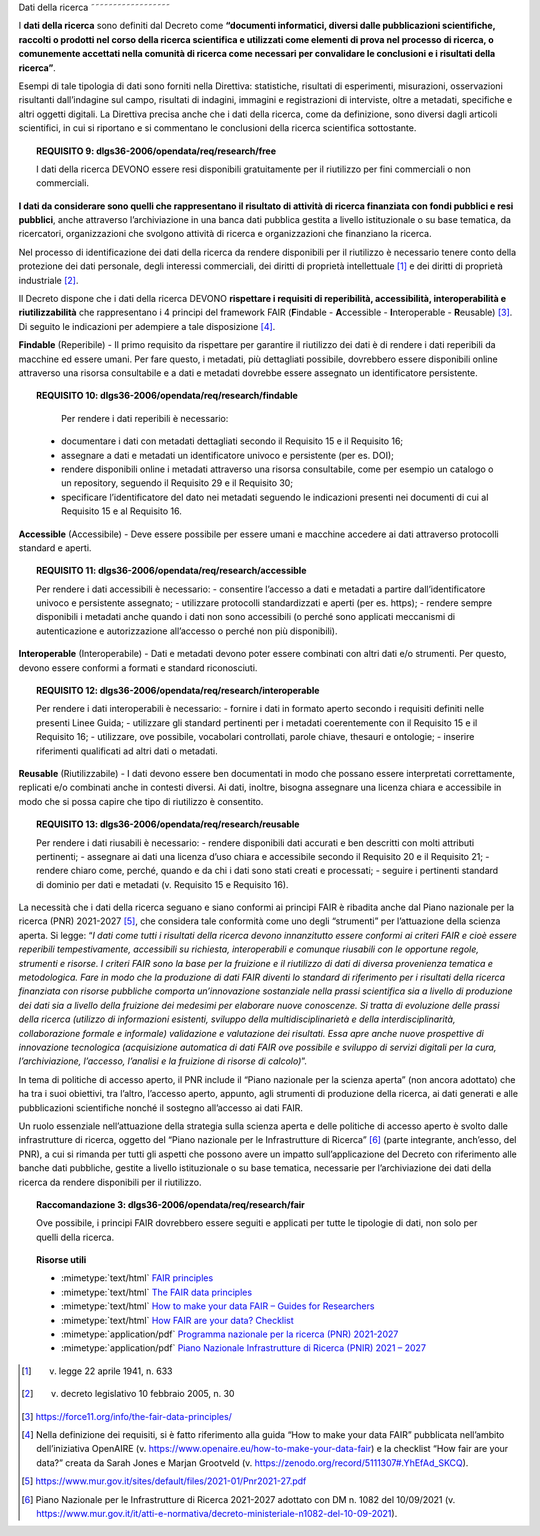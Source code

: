 .. _par-4-4:

Dati della ricerca
˜˜˜˜˜˜˜˜˜˜˜˜˜˜˜˜˜˜

I **dati della ricerca** sono definiti dal Decreto come **“\ documenti
informatici, diversi dalle pubblicazioni scientifiche, raccolti o
prodotti nel corso della ricerca scientifica e utilizzati come elementi
di prova nel processo di ricerca, o comunemente accettati nella comunità
di ricerca come necessari per convalidare le conclusioni e i risultati
della ricerca\ ”**.

Esempi di tale tipologia di dati sono forniti nella Direttiva:
statistiche, risultati di esperimenti, misurazioni, osservazioni
risultanti dall’indagine sul campo, risultati di indagini, immagini e
registrazioni di interviste, oltre a metadati, specifiche e altri
oggetti digitali. La Direttiva precisa anche che i dati della ricerca,
come da definizione, sono diversi dagli articoli scientifici, in cui si
riportano e si commentano le conclusioni della ricerca scientifica
sottostante.

.. topic:: **REQUISITO 9**: dlgs36-2006/opendata/req/research/free

    I dati della ricerca DEVONO essere resi disponibili gratuitamente per il riutilizzo per fini commerciali o non commerciali.

**I dati da considerare sono quelli che rappresentano il risultato di
attività di ricerca finanziata con fondi pubblici e resi pubblici**,
anche attraverso l’archiviazione in una banca dati pubblica gestita a
livello istituzionale o su base tematica, da ricercatori, organizzazioni
che svolgono attività di ricerca e organizzazioni che finanziano la
ricerca.

Nel processo di identificazione dei dati della ricerca da rendere
disponibili per il riutilizzo è necessario tenere conto della protezione
dei dati personale, degli interessi commerciali, dei diritti di
proprietà intellettuale [1]_ e dei diritti di proprietà
industriale [2]_.

Il Decreto dispone che i dati della ricerca DEVONO **rispettare i
requisiti di reperibilità, accessibilità, interoperabilità e
riutilizzabilità** che rappresentano i 4 principi del framework FAIR
(**F**\ indable - **A**\ ccessible - **I**\ nteroperable -
**R**\ eusable) [3]_. Di seguito le indicazioni per adempiere a tale
disposizione [4]_.

**Findable** (Reperibile) - Il primo requisito da rispettare per
garantire il riutilizzo dei dati è di rendere i dati reperibili da
macchine ed essere umani. Per fare questo, i metadati, più dettagliati
possibile, dovrebbero essere disponibili online attraverso una risorsa
consultabile e a dati e metadati dovrebbe essere assegnato un
identificatore persistente.

.. topic:: **REQUISITO 10**: dlgs36-2006/opendata/req/research/findable

      Per rendere i dati reperibili è necessario:
     -	documentare i dati con metadati dettagliati secondo il Requisito 15 e il Requisito 16;
     -	assegnare a dati e metadati un identificatore univoco e persistente (per es. DOI);
     -	rendere disponibili online i metadati attraverso una risorsa consultabile, come per esempio un catalogo o un repository, seguendo il Requisito 29 e il Requisito 30;
     - 	specificare l’identificatore del dato nei metadati seguendo le indicazioni presenti nei documenti di cui al Requisito 15 e al Requisito 16.


**Accessible** (Accessibile) - Deve essere possibile per essere umani e
macchine accedere ai dati attraverso protocolli standard e aperti.

.. topic:: **REQUISITO 11**: dlgs36-2006/opendata/req/research/accessible

      Per rendere i dati accessibili è necessario:
      -	consentire l’accesso a dati e metadati a partire dall’identificatore univoco e persistente assegnato;
      -	utilizzare protocolli standardizzati e aperti (per es. https);
      -	rendere sempre disponibili i metadati anche quando i dati non sono accessibili (o perché sono applicati meccanismi di autenticazione e autorizzazione all’accesso o perché non più disponibili).

**Interoperable** (Interoperabile) - Dati e metadati devono
poter essere combinati con altri dati e/o strumenti. Per questo, devono
essere conformi a formati e standard riconosciuti.

.. topic:: **REQUISITO 12**: dlgs36-2006/opendata/req/research/interoperable

      Per rendere i dati interoperabili è necessario:
      -	fornire i dati in formato aperto secondo i requisiti definiti nelle presenti Linee Guida;
      -	utilizzare gli standard pertinenti per i metadati coerentemente con il Requisito 15 e il Requisito 16;
      -	utilizzare, ove possibile, vocabolari controllati, parole chiave, thesauri e ontologie;
      -	inserire riferimenti qualificati ad altri dati o metadati.


**Reusable** (Riutilizzabile) - I dati devono essere ben documentati in
modo che possano essere interpretati correttamente, replicati e/o
combinati anche in contesti diversi. Ai dati, inoltre, bisogna assegnare
una licenza chiara e accessibile in modo che si possa capire che tipo di
riutilizzo è consentito.

.. topic:: **REQUISITO 13**: dlgs36-2006/opendata/req/research/reusable

      Per rendere i dati riusabili è necessario:
      -	rendere disponibili dati accurati e ben descritti con molti attributi pertinenti;
      -	assegnare ai dati una licenza d’uso chiara e accessibile secondo il Requisito 20 e il Requisito 21;
      -	rendere chiaro come, perché, quando e da chi i dati sono stati creati e processati;
      -	seguire i pertinenti standard di dominio per dati e metadati (v. Requisito 15 e Requisito 16).


La necessità che i dati della ricerca seguano e siano conformi ai
principi FAIR è ribadita anche dal Piano nazionale per la ricerca (PNR)
2021-2027 [5]_, che considera tale conformità come uno degli “strumenti”
per l’attuazione della scienza aperta. Si legge: “\ *I dati come tutti i
risultati della ricerca devono innanzitutto essere conformi ai criteri
FAIR e cioè essere reperibili tempestivamente, accessibili su richiesta,
interoperabili e comunque riusabili con le opportune regole, strumenti e
risorse. I criteri FAIR sono la base per la fruizione e il riutilizzo di
dati di diversa provenienza tematica e metodologica. Fare in modo che la
produzione di dati FAIR diventi lo standard di riferimento per i
risultati della ricerca finanziata con risorse pubbliche comporta
un’innovazione sostanziale nella prassi scientifica sia a livello di
produzione dei dati sia a livello della fruizione dei medesimi per
elaborare nuove conoscenze. Si tratta di evoluzione delle prassi della
ricerca (utilizzo di informazioni esistenti, sviluppo della
multidisciplinarietà e della interdisciplinarità, collaborazione formale
e informale) validazione e valutazione dei risultati. Essa apre anche
nuove prospettive di innovazione tecnologica (acquisizione automatica di
dati FAIR ove possibile e sviluppo di servizi digitali per la cura,
l’archiviazione, l’accesso, l’analisi e la fruizione di risorse di
calcolo)*\ ”.

In tema di politiche di accesso aperto, il PNR include il “Piano
nazionale per la scienza aperta” (non ancora adottato) che ha tra i suoi
obiettivi, tra l’altro, l’accesso aperto, appunto, agli strumenti di
produzione della ricerca, ai dati generati e alle pubblicazioni
scientifiche nonché il sostegno all’accesso ai dati FAIR.

Un ruolo essenziale nell’attuazione della strategia sulla scienza aperta
e delle politiche di accesso aperto è svolto dalle infrastrutture di
ricerca, oggetto del “Piano nazionale per le Infrastrutture di
Ricerca” [6]_ (parte integrante, anch’esso, del PNR), a cui si rimanda
per tutti gli aspetti che possono avere un impatto sull’applicazione del
Decreto con riferimento alle banche dati pubbliche, gestite a livello
istituzionale o su base tematica, necessarie per l’archiviazione dei
dati della ricerca da rendere disponibili per il riutilizzo.

.. topic:: **Raccomandazione 3**: dlgs36-2006/opendata/req/research/fair

      Ove possibile, i principi FAIR dovrebbero essere seguiti e applicati per tutte le tipologie di dati, non solo per quelli della ricerca.


.. topic:: Risorse utili
  :class: useful-docs

  - :mimetype:`text/html` `FAIR principles <https://www.go-fair.org/fair-principles/>`_

  - :mimetype:`text/html` `The FAIR data principles <https://force11.org/info/the-fair-data-principles/>`_

  - :mimetype:`text/html` `How to make your data FAIR – Guides for Researchers <https://www.openaire.eu/how-to-make-your-data-fair>`_

  - :mimetype:`text/html` `How FAIR are your data? Checklist <https://zenodo.org/record/5111307#.YlQ_JNNByUl>`_

  - :mimetype:`application/pdf` `Programma nazionale per la ricerca (PNR) 2021-2027 <https://www.mur.gov.it/sites/default/files/2021-05/PNR2021-2027.pdf>`_

  - :mimetype:`application/pdf` `Piano Nazionale Infrastrutture di Ricerca (PNIR) 2021 – 2027 <https://www.mur.gov.it/it/atti-e-normativa/decreto-ministeriale-n1082-del-10-09-2021>`_


.. [1]
   v. legge 22 aprile 1941, n. 633

.. [2]
   v. decreto legislativo 10 febbraio 2005, n. 30

.. [3]
   https://force11.org/info/the-fair-data-principles/

.. [4]
   Nella definizione dei requisiti, si è fatto riferimento alla guida
   “How to make your data FAIR” pubblicata nell’ambito dell’iniziativa
   OpenAIRE (v. https://www.openaire.eu/how-to-make-your-data-fair) e la
   checklist “How fair are your data?” creata da Sarah Jones e Marjan
   Grootveld (v. https://zenodo.org/record/5111307#.YhEfAd_SKCQ).

.. [5]
   https://www.mur.gov.it/sites/default/files/2021-01/Pnr2021-27.pdf

.. [6]
   Piano Nazionale per le Infrastrutture di Ricerca 2021-2027 adottato
   con DM n. 1082 del 10/09/2021 (v.
   https://www.mur.gov.it/it/atti-e-normativa/decreto-ministeriale-n1082-del-10-09-2021).
